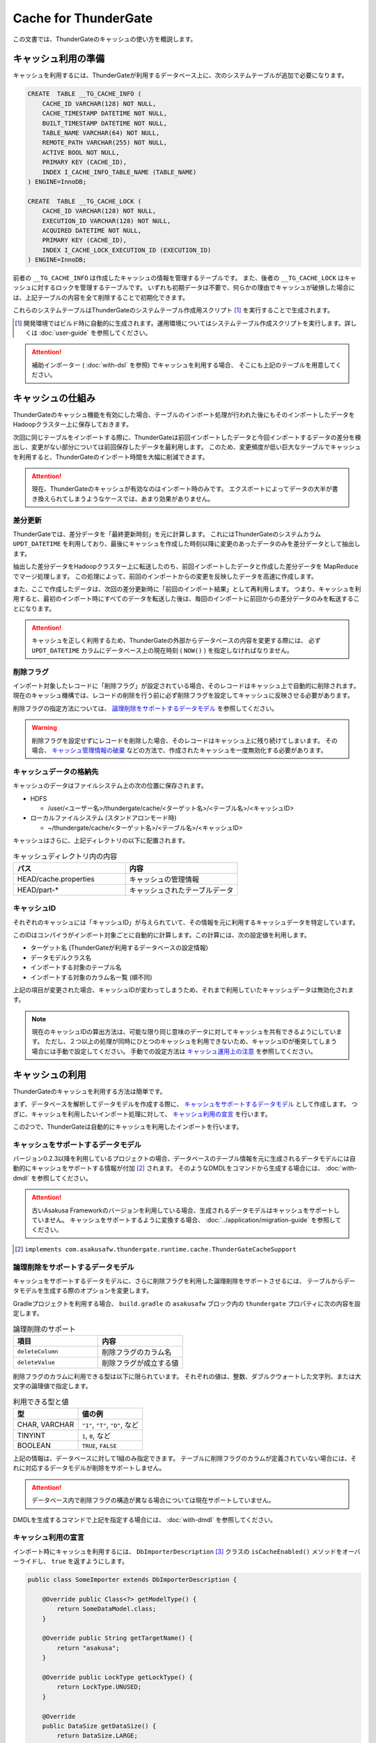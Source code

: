 =====================
Cache for ThunderGate
=====================

この文書では、ThunderGateのキャッシュの使い方を概説します。

キャッシュ利用の準備
====================

キャッシュを利用するには、ThunderGateが利用するデータベース上に、次のシステムテーブルが追加で必要になります。

..  code-block:: sql

    CREATE  TABLE __TG_CACHE_INFO (
        CACHE_ID VARCHAR(128) NOT NULL,
        CACHE_TIMESTAMP DATETIME NOT NULL,
        BUILT_TIMESTAMP DATETIME NOT NULL,
        TABLE_NAME VARCHAR(64) NOT NULL,
        REMOTE_PATH VARCHAR(255) NOT NULL,
        ACTIVE BOOL NOT NULL,
        PRIMARY KEY (CACHE_ID),
        INDEX I_CACHE_INFO_TABLE_NAME (TABLE_NAME)
    ) ENGINE=InnoDB;
    
    CREATE  TABLE __TG_CACHE_LOCK (
        CACHE_ID VARCHAR(128) NOT NULL,
        EXECUTION_ID VARCHAR(128) NOT NULL,
        ACQUIRED DATETIME NOT NULL,
        PRIMARY KEY (CACHE_ID),
        INDEX I_CACHE_LOCK_EXECUTION_ID (EXECUTION_ID)
    ) ENGINE=InnoDB;

前者の ``__TG_CACHE_INFO`` は作成したキャッシュの情報を管理するテーブルです。
また、後者の ``__TG_CACHE_LOCK`` はキャッシュに対するロックを管理するテーブルです。
いずれも初期データは不要で、何らかの理由でキャッシュが破損した場合には、上記テーブルの内容を全て削除することで初期化できます。

これらのシステムテーブルはThunderGateのシステムテーブル作成用スクリプト [#]_ を実行することで生成されます。

..  [#] 開発環境ではビルド時に自動的に生成されます。運用環境についてはシステムテーブル作成スクリプトを実行します。詳しくは :doc:`user-guide` を参照してください。

..  attention::
    補助インポーター ( :doc:`with-dsl` を参照) でキャッシュを利用する場合、 そこにも上記のテーブルを用意してください。


キャッシュの仕組み
==================

ThunderGateのキャッシュ機能を有効にした場合、テーブルのインポート処理が行われた後にもそのインポートしたデータをHadoopクラスター上に保存しておきます。

次回に同じテーブルをインポートする際に、ThunderGateは前回インポートしたデータと今回インポートするデータの差分を検出し、変更がない部分については前回保存したデータを最利用します。
このため、変更頻度が低い巨大なテーブルでキャッシュを利用すると、ThunderGateのインポート時間を大幅に削減できます。


..  attention::
    現在、ThunderGateのキャッシュが有効なのはインポート時のみです。
    エクスポートによってデータの大半が書き換えられてしまうようなケースでは、あまり効果がありません。


差分更新
--------

ThunderGateでは、差分データを「最終更新時刻」を元に計算します。
これにはThunderGateのシステムカラム ``UPDT_DATETIME`` を利用しており、最後にキャッシュを作成した時刻以降に変更のあったデータのみを差分データとして抽出します。

抽出した差分データをHadoopクラスター上に転送したのち、前回インポートしたデータと作成した差分データを MapReduce でマージ処理します。
この処理によって、前回のインポートからの変更を反映したデータを高速に作成します。

また、ここで作成したデータは、次回の差分更新時に「前回のインポート結果」として再利用します。
つまり、キャッシュを利用すると、最初のインポート時にすべてのデータを転送した後は、毎回のインポートに前回からの差分データのみを転送することになります。

..  attention::
    キャッシュを正しく利用するため、ThunderGateの外部からデータベースの内容を変更する際には、
    必ず  ``UPDT_DATETIME`` カラムにデータベース上の現在時刻 ( ``NOW()`` ) を指定しなければなりません。


削除フラグ
----------

インポート対象したレコードに「削除フラグ」が設定されている場合、そのレコードはキャッシュ上で自動的に削除されます。
現在のキャッシュ機構では、レコードの削除を行う前に必ず削除フラグを設定してキャッシュに反映させる必要があります。

削除フラグの指定方法については、 `論理削除をサポートするデータモデル`_ を参照してください。

..  warning::
    削除フラグを設定せずにレコードを削除した場合、そのレコードはキャッシュ上に残り続けてしまいます。
    その場合、 `キャッシュ管理情報の破棄`_ などの方法で、作成されたキャッシュを一度無効化する必要があります。


キャッシュデータの格納先
------------------------

キャッシュのデータはファイルシステム上の次の位置に保存されます。

* HDFS

  * /user/<ユーザー名>/thundergate/cache/<ターゲット名>/<テーブル名>/<キャッシュID>

* ローカルファイルシステム (スタンドアロンモード時)

  * ~/thundergate/cache/<ターゲット名>/<テーブル名>/<キャッシュID>

キャッシュはさらに、上記ディレクトリの以下に配置されます。

..  list-table:: キャッシュディレクトリ内の内容
    :widths: 4 4
    :header-rows: 1

    * - パス
      - 内容
    * - HEAD/cache.properties
      - キャッシュの管理情報
    * - HEAD/part-*
      - キャッシュされたテーブルデータ

キャッシュID
------------

それぞれのキャッシュには「キャッシュID」が与えられていて、その情報を元に利用するキャッシュデータを特定しています。

このIDはコンパイラがインポート対象ごとに自動的に計算します。この計算には、次の設定値を利用します。

* ターゲット名 (ThunderGateが利用するデータベースの設定情報)
* データモデルクラス名
* インポートする対象のテーブル名
* インポートする対象のカラム名一覧 (順不同)

上記の項目が変更された場合、キャッシュIDが変わってしまうため、それまで利用していたキャッシュデータは無効化されます。

..  note::
    現在のキャッシュIDの算出方法は、可能な限り同じ意味のデータに対してキャッシュを共有できるようにしています。
    ただし、２つ以上の処理が同時にひとつのキャッシュを利用できないため、キャッシュIDが衝突してしまう場合には手動で設定してください。
    手動での設定方法は `キャッシュ運用上の注意`_ を参照してください。 

キャッシュの利用
================

ThunderGateのキャッシュを利用する方法は簡単です。

まず、データベースを解析してデータモデルを作成する際に、 `キャッシュをサポートするデータモデル`_ として作成します。
つぎに、キャッシュを利用したいインポート処理に対して、 `キャッシュ利用の宣言`_ を行います。

この2つで、ThunderGateは自動的にキャッシュを利用したインポートを行います。


キャッシュをサポートするデータモデル
------------------------------------

バージョン0.2.3以降を利用しているプロジェクトの場合、データベースのテーブル情報を元に生成されるデータモデルには自動的にキャッシュをサポートする情報が付加 [#]_ されます。
そのようなDMDLをコマンドから生成する場合には、 :doc:`with-dmdl` を参照してください。


..  attention::
    古いAsakusa Frameworkのバージョンを利用している場合、生成されるデータモデルはキャッシュをサポートしていません。
    キャッシュをサポートするように変換する場合、 :doc:`../application/migration-guide` を参照してください。

..  [#] ``implements com.asakusafw.thundergate.runtime.cache.ThunderGateCacheSupport``


論理削除をサポートするデータモデル
----------------------------------

キャッシュをサポートするデータモデルに、さらに削除フラグを利用した論理削除をサポートさせるには、
テーブルからデータモデルを生成する際のオプションを変更します。

Gradleプロジェクトを利用する場合、 ``build.gradle`` の ``asakusafw`` ブロック内の ``thundergate`` プロパティに次の内容を設定します。

..  list-table:: 論理削除のサポート
    :widths: 4 4
    :header-rows: 1

    * - 項目
      - 内容
    * - ``deleteColumn``
      - 削除フラグのカラム名
    * - ``deleteValue``
      - 削除フラグが成立する値

削除フラグのカラムに利用できる型は以下に限られています。
それぞれの値は、整数、ダブルクウォートした文字列、または大文字の論理値で指定します。

..  list-table:: 利用できる型と値
    :widths: 4 4
    :header-rows: 1

    * - 型
      - 値の例
    * - CHAR, VARCHAR
      - ``"1"``, ``"T"``, ``"D"``, など
    * - TINYINT
      - ``1``, ``0``, など
    * - BOOLEAN
      - ``TRUE``, ``FALSE``

上記の情報は、データベースに対して1組のみ指定できます。
テーブルに削除フラグのカラムが定義されていない場合には、それに対応するデータモデルが削除をサポートしません。

..  attention::
    データベース内で削除フラグの構造が異なる場合については現在サポートしていません。

DMDLを生成するコマンドで上記を指定する場合には、 :doc:`with-dmdl` を参照してください。


キャッシュ利用の宣言
--------------------

インポート時にキャッシュを利用するには、 ``DbImporterDescription`` [#]_ クラスの ``isCacheEnabled()`` メソッドをオーバーライドし、 ``true`` を返すようにします。

..  code-block:: java


    public class SomeImporter extends DbImporterDescription {
    
        @Override public Class<?> getModelType() {
            return SomeDataModel.class;
        }
    
        @Override public String getTargetName() {
            return "asakusa";
        }
    
        @Override public LockType getLockType() {
            return LockType.UNUSED;
        }
    
        @Override
        public DataSize getDataSize() {
            return DataSize.LARGE;
        }
    
        @Override public boolean isCacheEnabled() {
            return true;
        }
    }

上記の他に、 ``computeCacheId()`` をオーバーライドすることで、キャッシュIDに好きな値を利用できます。

なお、キャッシュを利用する際には次の制約があります。

* ``getModelType()`` に指定できるのは `キャッシュをサポートするデータモデル`_ のみ
* ``getWhere()`` は指定できない ( ``null`` を返す必要がある)
* ``getLockType()`` に指定できるのは ``UNUSED``, ``TABLE``, ``CHECK`` のみ
* ``getDataSize()`` に指定できるのは ``UNKNOWN``, ``LARGE`` のみ

..  note::
    この制約は今後緩和される可能性があります。

..  [#] :asakusafw-javadoc:`com.asakusafw.vocabulary.bulkloader.DbImporterDescription`


キャッシュ運用上の注意
----------------------

ThunderGateのキャッシュを運用するにあたって、以下の点に注意する必要があります。

* 同一のキャッシュIDを利用するジョブは、同時に2つ以上動作させられません 

  * 動作させようとした場合、ThunderGateがエラー終了します
  * ``DbImporterDescription.computeCacheId()`` をオーバーライドしてキャッシュIDを書き換えることで対処できます [#]_

* キャッシュを利用するテーブルのレコードを削除する前に、削除フラグをキャッシュに伝搬させる必要があります

  * 詳しくは `レコードの物理削除`_ を参照してください

* キャッシュが壊れている場合、差分転送ではなく全データの転送を行います

  * データベースやHadoopクラスターが障害から復旧した際などに破損している場合があります
  * 正しく動作しない場合には `キャッシュのメンテナンス`_ を参照してください

..  [#] ただし、キャッシュデータが2重に作られるようになるため、Hadoopクラスターのディスク容量を余計に必要とします。
        また、キャッシュIDの算出方法については `キャッシュID`_ を参照してください。


キャッシュデータの手動ビルド
----------------------------
テーブルのスキーマを変更したり、テーブルの内容を大幅に変更するなどした場合、次回のキャッシュ生成時に長い時間がかかる場合があります。
その場合、あらかじめ手動でキャッシュをビルドしておくことにより、次回のキャッシュ生成時のコストを削減できます。

キャッシュビルドを行うには、 ``$ASAKUSA_HOME/bulkloader/bin/build-cache.sh`` コマンドを利用します。
このコマンドには次の引数を指定してください。

..  list-table:: キャッシュ手動ビルドツールの引数
    :widths: 4 6
    :header-rows: 1

    * - 位置
      - 内容
    * - 1
      - ターゲット名
    * - 2
      - バッチID
    * - 3
      - フローID
    * - 4
      - テーブル名

上記のコマンドを指定すると、対象のバッチの対象のジョブフローに含まれる、対象のテーブルに対するキャッシュをビルドします。
この時、次のようなことに注意してください。

* テーブルに対するロックの設定は全て無視されます (ただし、キャッシュロックは取得します)
* 対象のターゲット名に含まれないテーブルは指定できません
* 対象のジョブフローに含まれないテーブルは指定できません

なお、キャッシュデータの手動ビルドに失敗した場合、安全のためキャッシュロックを取得したままコマンドが終了します。
このキャッシュロックを解除するには「 `キャッシュロックの解除`_ 」の手順に従ってください。


キャッシュのメンテナンス
========================

キャッシュ機能を利用する場合、ThunderGateは「状態」を持ってしまうことになります。
何らかの不整合が発生した場合の対処方法について紹介します。


キャッシュロックの解除
----------------------

ThunderGateのキャッシュ機構は、ThunderGate本体とは別の方法でロックの処理を行なっています。
このロックはインポート処理の手前で取得され、エクスポート処理後に解放されます。

何らかの理由でキャッシュのロックが解放されなかった場合、次のいずれかの方法で開放できます。

* ``$ASAKUSA_HOME/bulkloader/bin/release-cache-lock.sh`` コマンドを利用する
* ``$ASAKUSA_HOME/bulkloader/bin/dbcleaner.sh`` コマンドを利用する

前者はターゲット名と実行IDを指定して、そのジョブフローに関する最低限のロックを開放します。
また、実行IDを指定しなかった場合には、すべてのキャッシュロックを開放します。

後者はThunderGateのあらゆる管理情報を初期化します。
その処理の過程で、キャッシュのロックも全て開放します。


レコードの物理削除
------------------

キャッシュの対象となったテーブルのレコードを実際に削除するには、その前に「削除フラグ」を設定してインポートし、キャッシュに削除を反映させておく必要があります。
そのため、削除フラグを設定して、すべてのキャッシュにそのフラグを伝搬されるまで、レコードを削除してはいけません。

それぞれのテーブルに対して、キャッシュが反映されている時刻を調べるには、次のような問い合わせを行います。

..  code-block:: sql

    SELECT TABLE_NAME, MIN(BUILT_TIMESTAMP) FROM __TG_CACHE_INFO GROUP BY TABLE_NAME


キャッシュ管理情報の破棄
------------------------

キャッシュが何らかの理由で破損してしまった場合や、キャッシュIDの変更により利用されなくなった場合には、キャッシュの管理情報を破棄できます。
キャッシュの削除は、 ``$ASAKUSA_HOME/bulkloader/bin/delete-cache-info.sh`` コマンドを利用します。

..  list-table:: キャッシュ管理情報削除ツールの引数
    :widths: 4 8 10
    :header-rows: 1

    * - サブコマンド
      - 残りの引数
      - 内容
    * - ``cache``
      - ``target-name`` ``cache-id``
      - 指定したキャッシュIDのキャッシュのみを破棄します
    * - ``table``
      - ``target-name`` ``table-name``
      - 指定したテーブルに関するキャッシュをすべて破棄します
    * - ``all``
      - ``target-name``
      - すべてのキャッシュを破棄します

安全のため、この操作ではキャッシュ管理情報の無効化のみを行います。
実際にキャッシュデータを削除する場合には、 `キャッシュ領域の開放`_ を実行してください。

キャッシュ領域の開放
--------------------

`キャッシュ管理情報の破棄`_ を行った場合、そのキャッシュは「無効なキャッシュ」としてマークされます。
この状態で同じキャッシュIDに対してキャッシュが作成された場合、そのキャッシュに使用していた領域が再利用されます。

対象のキャッシュが今後利用されない場合、 ``$ASAKUSA_HOME/bulkloader/bin/gc-cache-storage.sh`` コマンドを利用してキャッシュ用の領域を開放します。
このコマンドには、引数として対象のターゲット名を指定します。

..  note::
    キャッシュ領域を解放すると、キャッシュ管理情報とキャッシュデータが完全に削除されます。
    キャッシュ管理情報を先に削除してしまうとキャッシュデータはゴミとして残ってしまうため、
    その場合には `キャッシュデータの手動削除`_ の方法で削除してください。

..  attention::
    キャッシュ領域の開放を行う際、開放中のキャッシュ領域が再利用されることを防ぐためにキャッシュのロックを取得しようとします。
    キャッシュのロックが衝突して開放がうまくいかない場合、 `キャッシュロックの解除`_ を実行してください。

キャッシュデータの手動削除
--------------------------

キャッシュデータを手動で削除するには、以下のディレクトリ以下をファイルシステム上から削除します。

* HDFS

  * /user/<ユーザー名>/thundergate/cache/<ターゲット名>/<テーブル名>/<キャッシュID>

* ローカルファイルシステム (スタンドアロンモード時)

  * ~/thundergate/cache/<ターゲット名>/<テーブル名>/<キャッシュID>

キャッシュデータが削除されている場合、次回のインポート時に差分転送ではなく全データの転送を行います。

